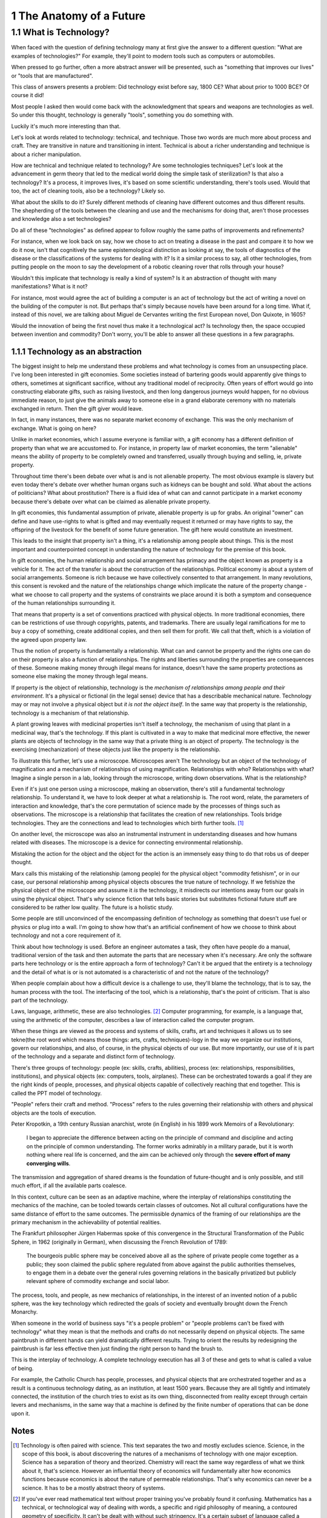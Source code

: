 
1 The Anatomy of a Future
=========================

1.1 What is Technology?
-----------------------

When faced with the question of defining technology many at first give the answer to a different question: "What are examples of technologies?"  For example, they'll point to modern tools such as computers or automobiles.

When pressed to go further, often a more abstract answer will be presented, such as "something that improves our lives" or "tools that are manufactured".

This class of answers presents a problem: Did technology exist before say, 1800 CE? What about prior to 1000 BCE? Of course it did!

Most people I asked then would come back with the acknowledgment that spears and weapons are technologies as well. So under this thought, technology is generally "tools", something you do something with. 

Luckily it's much more interesting than that.

Let's look at words related to technology: technical, and technique. Those two words are much more about process and craft. They are transitive in nature and transitioning in intent. Technical is about a richer understanding and technique is about a richer manipulation. 

How are technical and technique related to technology? Are some technologies techniques? Let's look at the advancement in germ theory that led to the medical world doing the simple task of sterilization? Is that also a technology?  It's a process, it improves lives, it's based on some scientific understanding, there's tools used.  Would that too, the act of cleaning tools, also be a technology? Likely so.

What about the skills to do it? Surely different methods of cleaning have different outcomes and thus different results.  The shepherding of the tools between the cleaning and use and the mechanisms for doing that, aren't those processes and knowledge also a set technologies?

Do all of these "technologies" as defined appear to follow roughly the same paths of improvements and refinements? 

For instance, when we look back on say, how we chose to act on treating a disease in the past and compare it to how we do it now, isn't that cognitively the same epistemological distinction as looking at say, the tools of diagnostics of the disease or the classifications of the systems for dealing with it? Is it a similar process to say, all other technologies, from putting people on the moon to say the development of a robotic cleaning rover that rolls through your house?

Wouldn't this implicate that technology is really a kind of system?  Is it an abstraction of thought with many manifestations? What is it not? 

For instance, most would agree the act of building a computer is an act of technology but the act of writing a novel on the building of the computer is not.  But perhaps that's simply because novels have been around for a long time.  What if, instead of this novel, we are talking about Miguel de Cervantes writing the first European novel, Don Quixote, in 1605? 

Would the innovation of being the first novel thus make it a technological act? Is technology then, the space occupied between invention and commodity? Don't worry, you'll be able to answer all these questions in a few paragraphs.

1.1.1 Technology as an abstraction
^^^^^^^^^^^^^^^^^^^^^^^^^^^^^^^^^^

The biggest insight to help me understand these problems and what technology is comes from an unsuspecting place.  I've long been interested in gift economies.  Some societies instead of bartering goods would apparently give things to others, sometimes at significant sacrifice, without any traditional model of reciprocity.  Often years of effort would go into constructing elaborate gifts, such as raising livestock, and then long dangerous journeys would happen, for no obvious immediate reason, to just give the animals away to someone else in a grand elaborate ceremony with no materials exchanged in return. Then the gift giver would leave.  

In fact, in many instances, there was no separate market economy of exchange. This was the only mechanism of exchange. What is going on here?

Unlike in market economies, which I assume everyone is familiar with, a gift economy has a different definition of property than what we are accustomed to. For instance, in property law of market economies, the term "alienable" means the ability of property to be completely owned and transferred, usually through buying and selling, ie, private property.  

Throughout time there's been debate over what is and is not alienable property. The most obvious example is slavery but even today there's debate over whether human organs such as kidneys can be bought and sold. What about the actions of politicians? What about prostitution? There is a fluid idea of what can and cannot participate in a market economy because there's debate over what can be claimed as alienable private property.

In gift economies, this fundamental assumption of private, alienable property is up for grabs. An original "owner" can define and have use-rights to what is gifted and may eventually request it returned or may have rights to say, the offspring of the livestock for the benefit of some future generation.  The gift here would constitute an investment.

This leads to the insight that property isn't a thing, it's a relationship among people about things.  This is the most important and counterpointed concept in understanding the nature of technology for the premise of this book.

In gift economies, the human relationship and social arrangement has primacy and the object known as property is a vehicle for it.  The act of the transfer is about the construction of the relationships. Political economy is about a system of social arrangements. Someone is rich because we have collectively consented to that arrangement.  In many revolutions, this consent is revoked and the nature of the relationships change which implicate the nature of the property change - what we choose to call property and the systems of constraints we place around it is both a symptom and consequence of the human relationships surrounding it.

That means that property is a set of conventions practiced with physical objects. In more traditional economies, there can be restrictions of use through copyrights, patents, and trademarks. There are usually legal ramifications for me to buy a copy of something, create additional copies, and then sell them for profit. We call that theft, which is a violation of the agreed upon property law.

Thus the notion of property is fundamentally a relationship. What can and cannot be property and the rights one can do on their property is also a function of relationships. The rights and liberties surrounding the properties are consequences of these. Someone making money through illegal means for instance, doesn't have the same property protections as someone else making the money through legal means.

If property is the object of relationship, technology is the *mechanism of relationships among people and their environment*.  It's a physical or fictional (in the legal sense) device that has a describable mechanical nature. Technology may or may not involve a physical object but *it is not the object itself*. In the same way that property is the relationship, technology is a mechanism of that relationship.

A plant growing leaves with medicinal properties isn't itself a technology, the mechanism of using that plant in a medicinal way, that's the technology.  If this plant is cultivated in a way to make that medicinal more effective, the newer plants are objects of technology in the same way that a private thing is an object of property.  The technology is the exercising (mechanization) of these objects just like the property is the relationship.

To illustrate this further, let's use a microscope. Microscopes aren't The technology but an object of the technology of magnification and a mechanism of relationships of using magnification. Relationships with who? Relationships with what? Imagine a single person in a lab, looking through the microscope, writing down observations. What is the relationship? 

Even if it's just one person using a microscope, making an observation, there's still a fundamental technology relationship. To understand it, we have to look deeper at what a relationship is. The root word, relate, the parameters of interaction and knowledge, that's the core permutation of science made by the processes of things such as observations.  The microscope is a relationship that facilitates the creation of new relationships. Tools bridge technologies. They are the connections and lead to technologies which birth further tools. [#]_

On another level, the microscope was also an instrumental instrument in understanding diseases and how humans related with  diseases. The microscope is a device for connecting environmental relationship. 

Mistaking the action for the object and the object for the action is an immensely easy thing to do that robs us of deeper thought.

Marx calls this mistaking of the relationship (among people) for the physical object "commodity fetishism", or in our case, our personal relationship among physical objects obscures the true nature of technology. If we fetishize the physical object of the microscope and assume it *is* the technology, it misdirects our intentions away from our goals in using the physical object. That's why science fiction that tells basic stories but substitutes fictional future stuff are considered to be rather low quality. The future is a holistic study.

Some people are still unconvinced of the encompassing definition of technology as something that doesn't use fuel or physics or plug into a wall. I'm going to show how that's an artificial confinement of how we choose to think about technology and not a core requirement of it. 

Think about how technology is used. Before an engineer automates a task, they often have people do a manual, traditional version of the task and then automate the parts that are necessary when it's necessary. Are only the software parts here technology or is the entire approach a form of technology? Can't it be argued that the entirety is a technology and the detail of what is or is not automated is a characteristic of and not the nature of the technology?

When people complain about how a difficult device is a challenge to use, they'll blame the technology, that is to say, the human process with the tool.  The interfacing of the tool, which is a relationship, that's the point of criticism. That is also part of the technology.

Laws, language, arithmetic, these are also technologies. [#]_ Computer programming, for example, is a language that, using the arithmetic of the computer, describes a law of interaction called the computer program. 

When these things are viewed as the process and systems of skills, crafts, art and techniques it allows us to see tekne(the root word which means those things: arts, crafts, techniques)-logy in the way we organize our institutions, govern our relationships, and also, of course, in the physical objects of our use.  But more importantly, our use of it is part of the technology and a separate and distinct form of technology.

There's three groups of technology: people (ex: skills, crafts, abilities), process (ex: relationships, responsibilities, institutions), and physical objects (ex: computers, tools, airplanes). These can be orchestrated towards a goal if they are the right kinds of people, processes, and physical objects capable of collectively reaching that end together. This is called the PPT model of technology.

"People" refers their craft and method. "Process" refers to the rules governing their relationship with others and physical objects are the tools of execution.

Peter Kropotkin, a 19th century Russian anarchist, wrote (in English) in his 1899 work Memoirs of a Revolutionary: 

  I began to appreciate the difference between acting on the principle of command and discipline and acting on the principle of common understanding. The former works admirably in a military parade, but it is worth nothing where real life is concerned, and the aim can be achieved only through the **severe effort of many converging wills**.

The transmission and aggregation of shared dreams is the foundation of future-thought and is only possible, and still much effort, if all the available parts coalesce.

In this context, culture can be seen as an adaptive machine, where the interplay of relationships constituting the mechanics of the machine, can be tooled towards certain classes of outcomes.  Not all cultural configurations have the same distance of effort to the same outcomes. The permissible dynamics of the framing of our relationships are the primary mechanism in the achievability of potential realities.

The Frankfurt philosopher Jürgen Habermas spoke of this convergence in the Structural Transformation of the Public Sphere, in 1962 (originally in German), when discussing the French Revolution of 1789:

  The bourgeois public sphere may be conceived above all as the sphere of private people come together as a public; they soon claimed the public sphere regulated from above against the public authorities themselves, to engage them in a debate over the general rules governing relations in the basically privatized but publicly relevant sphere of commodity exchange and social labor.

The process, tools, and people, as new mechanics of relationships, in the interest of an invented notion of a public sphere, was the key technology which redirected the goals of society and eventually brought down the French Monarchy.

When someone in the world of business says "it's a people problem" or "people problems can't be fixed with technology" what they mean is that the methods and crafts do not necessarily depend on physical objects.  The same paintbrush in different hands can yield dramatically different results.  Trying to orient the results by redesigning the paintbrush is far less effective then just finding the right person to hand the brush to.

This is the interplay of technology.  A complete technology execution has all 3 of these and gets to what is called a value of being.

For example, the Catholic Church has people, processes, and physical objects that are orchestrated together and as a result is a continuous technology dating, as an institution, at least 1500 years. Because they are all tightly and intimately connected, the institution of the church tries to exist as its own thing, disconnected from reality except through certain levers and mechanisms, in the same way that a machine is defined by the finite number of operations that can be done upon it.

Notes
^^^^^

.. [#] Technology is often paired with science. This text separates the two and mostly excludes science. Science, in the scope of this book, is about discovering the natures of a mechanisms of technology with one major exception. Science has a separation of theory and theorized. Chemistry will react the same way regardless of what we think about it, that's science. However an influential theory of economics will fundamentally alter how economics functions because economics is about the nature of permeable relationships. That's why economics can never be a science. It has to be a mostly abstract theory of systems.
.. [#] If you've ever read mathematical text without proper training you've probably found it confusing. Mathematics has a technical, or technological way of dealing with words, a specific and rigid philosophy of meaning, a contoured geometry of specificity. It can't be dealt with without such stringency.
       It's a certain subset of language called a "formal language" which follows well defined proscribed ways of structuring words.


